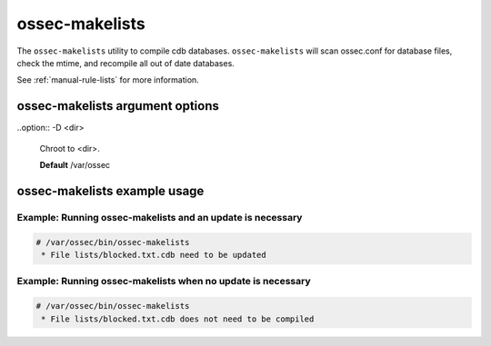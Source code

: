
.. _ossec-makelists:

ossec-makelists
=============

The ``ossec-makelists`` utility to compile cdb databases.
``ossec-makelists`` will scan ossec.conf for database files, check the mtime, and recompile all out of date databases.

See :ref:`manual-rule-lists` for more information.

ossec-makelists argument options
~~~~~~~~~~~~~~~~~~~~~~~~~~~~~~

.. program:: ossec-makelists 

.. option:: -h

    Display the help message. 

.. option:: -V

    Diplay the version and license information.

.. option:: -d

    Execute in debug mode.

.. option:: -f

    Force rebuild of all databases.

.. option:: -u <user>

    Run as <user>.

.. option:: -g <group>

    Run as <group>.

.. option:: -c <config>

    Run with configuration file of <config>.

    **Default** /var/ossec/etc/ossec.conf

..option:: -D <dir>

    Chroot to <dir>.

    **Default** /var/ossec



ossec-makelists example usage
~~~~~~~~~~~~~~~~~~~~~~~~~~~



Example: Running ossec-makelists and an update is necessary
^^^^^^^^^^^^^^^^^^^^^^^^^^^^^^^^^^^^^^^^^^^^^^^^^^^^^^^^^^^

.. code-block:: console

    # /var/ossec/bin/ossec-makelists
     * File lists/blocked.txt.cdb need to be updated


Example: Running ossec-makelists when no update is necessary
^^^^^^^^^^^^^^^^^^^^^^^^^^^^^^^^^^^^^^^^^^^^^^^^^^^^^^^^^^^^

.. code-block:: console 

    # /var/ossec/bin/ossec-makelists
     * File lists/blocked.txt.cdb does not need to be compiled

